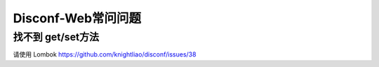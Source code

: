 Disconf-Web常问问题
===================

找不到 get/set方法
------------------

请使用 Lombok https://github.com/knightliao/disconf/issues/38
